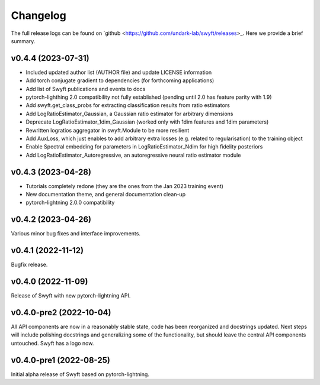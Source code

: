 Changelog
=========

The full release logs can be found on `github
<https://github.com/undark-lab/swyft/releases>_.  Here we provide a brief
summary.

v0.4.4 (2023-07-31)
-------------------

- Included updated author list (AUTHOR file) and update LICENSE information
- Add torch conjugate gradient to dependencies (for forthcoming applications)
- Add list of Swyft publications and events to docs
- pytorch-lighthing 2.0 compatibility not fully established (pending until 2.0 has feature parity with 1.9)
- Add swyft.get_class_probs for extracting classification results from ratio estimators
- Add LogRatioEstimator_Gaussian, a Gaussian ratio estimator for arbitrary dimensions
- Deprecate LogRatioEstimator_1dim_Gaussian (worked only with 1dim features and 1dim parameters)
- Rewritten logratios aggregator in swyft.Module to be more resilient 
- Add AuxLoss, which just enables to add arbitrary extra losses (e.g. related to regularisation) to the training object
- Enable Spectral embedding for parameters in LogRatioEstimator_Ndim for high fidelity posteriors
- Add LogRatioEstimator_Autoregressive, an autoregressive neural ratio estimator module

v0.4.3 (2023-04-28)
-------------------

- Tutorials completely redone (they are the ones from the Jan 2023 training event)
- New documentation theme, and general documentation clean-up
- pytorch-lightning 2.0.0 compatibility


v0.4.2 (2023-04-26)
-------------------

Various minor bug fixes and interface improvements. 


v0.4.1 (2022-11-12)
-------------------

Bugfix release.


v0.4.0 (2022-11-09)
-------------------

Release of Swyft with new pytorch-lightning API.


v0.4.0-pre2 (2022-10-04)
------------------------

All API components are now in a reasonably stable state, code has been
reorganized and docstrings updated.  Next steps will include polishing
docstrings and generalizing some of the functionality, but should leave the
central API components untouched.  Swyft has a logo now.


v0.4.0-pre1 (2022-08-25)
------------------------

Initial alpha release of Swyft based on pytorch-lightning.
